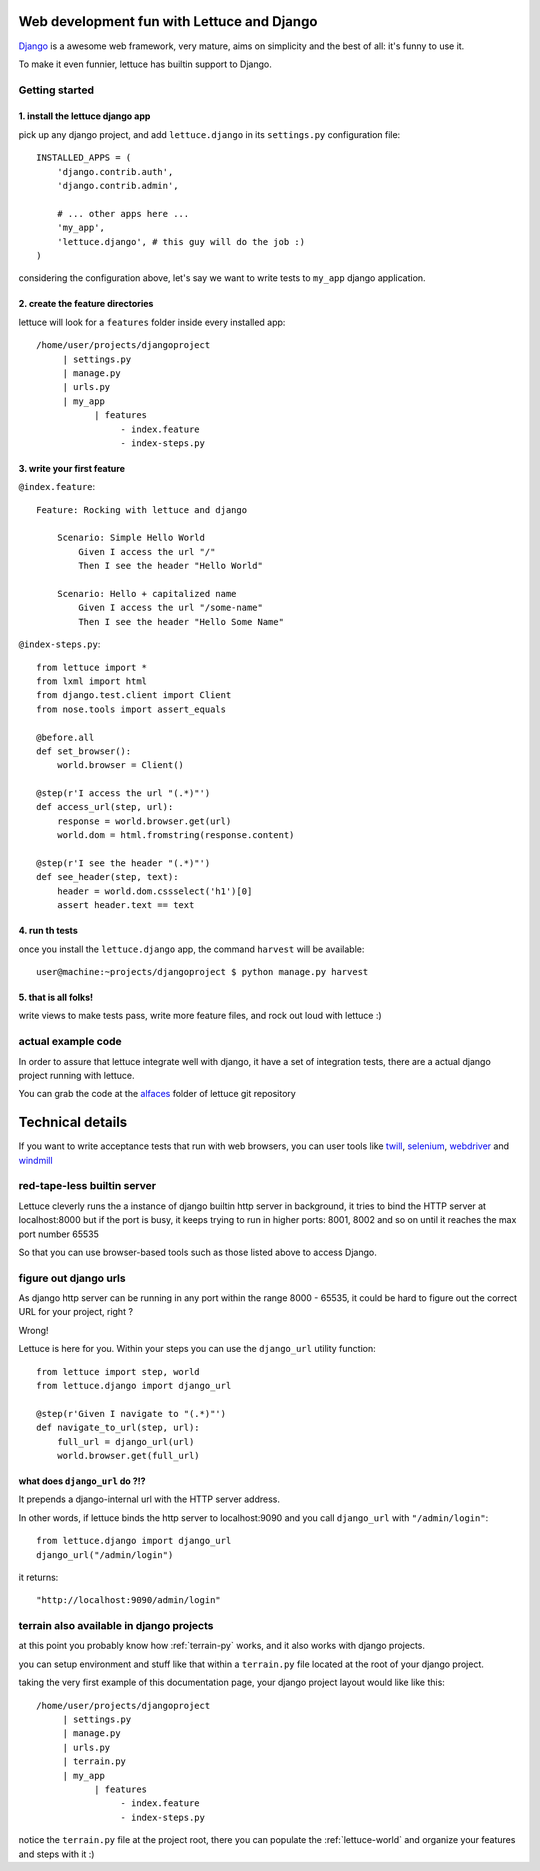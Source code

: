 .. _recipes-django-lxml:

Web development fun with Lettuce and Django
===========================================

Django_ is a awesome web framework, very mature, aims on simplicity
and the best of all: it's funny to use it.

To make it even funnier, lettuce has builtin support to Django.

Getting started
~~~~~~~~~~~~~~~

1. install the lettuce django app
^^^^^^^^^^^^^^^^^^^^^^^^^^^^^^^^^

pick up any django project, and add ``lettuce.django`` in its
``settings.py`` configuration file:

::

   INSTALLED_APPS = (
       'django.contrib.auth',
       'django.contrib.admin',

       # ... other apps here ...
       'my_app',
       'lettuce.django', # this guy will do the job :)
   )

considering the configuration above, let's say we want to write tests
to ``my_app`` django application.

2. create the feature directories
^^^^^^^^^^^^^^^^^^^^^^^^^^^^^^^^^

lettuce will look for a ``features`` folder inside every installed app:

::

    /home/user/projects/djangoproject
         | settings.py
         | manage.py
         | urls.py
         | my_app
               | features
                    - index.feature
                    - index-steps.py

3. write your first feature
^^^^^^^^^^^^^^^^^^^^^^^^^^^

``@index.feature``:

.. highlight:: ruby

::

    Feature: Rocking with lettuce and django

        Scenario: Simple Hello World
            Given I access the url "/"
            Then I see the header "Hello World"

        Scenario: Hello + capitalized name
            Given I access the url "/some-name"
            Then I see the header "Hello Some Name"


``@index-steps.py``:

.. highlight:: python

::

    from lettuce import *
    from lxml import html
    from django.test.client import Client
    from nose.tools import assert_equals

    @before.all
    def set_browser():
        world.browser = Client()

    @step(r'I access the url "(.*)"')
    def access_url(step, url):
        response = world.browser.get(url)
        world.dom = html.fromstring(response.content)

    @step(r'I see the header "(.*)"')
    def see_header(step, text):
        header = world.dom.cssselect('h1')[0]
        assert header.text == text

4. run th tests
^^^^^^^^^^^^^^^

once you install the ``lettuce.django`` app, the command ``harvest`` will be available:

.. highlight:: bash

::

   user@machine:~projects/djangoproject $ python manage.py harvest


5. that is all folks!
^^^^^^^^^^^^^^^^^^^^^

write views to make tests pass, write more feature files, and rock out
loud with lettuce :)


actual example code
~~~~~~~~~~~~~~~~~~~

In order to assure that lettuce integrate well with django, it have a
set of integration tests, there are a actual django project running
with lettuce.

You can grab the code at the alfaces_ folder of lettuce git repository

Technical details
=================

If you want to write acceptance tests that run with web browsers, you
can user tools like twill_, selenium_, webdriver_ and windmill_

red-tape-less builtin server
~~~~~~~~~~~~~~~~~~~~~~~~~~~~

Lettuce cleverly runs the a instance of django builtin http server in
background, it tries to bind the HTTP server at localhost:8000 but if
the port is busy, it keeps trying to run in higher ports: 8001, 8002
and so on until it reaches the max port number 65535

So that you can use browser-based tools such as those listed above to
access Django.

figure out django urls
~~~~~~~~~~~~~~~~~~~~~~

As django http server can be running in any port within the range
8000 - 65535, it could be hard to figure out the correct URL for your
project, right ?

Wrong!

Lettuce is here for you. Within your steps you can use the
``django_url`` utility function:

.. highlight:: python

::

    from lettuce import step, world
    from lettuce.django import django_url

    @step(r'Given I navigate to "(.*)"')
    def navigate_to_url(step, url):
        full_url = django_url(url)
        world.browser.get(full_url)


what does ``django_url`` do ?!?
^^^^^^^^^^^^^^^^^^^^^^^^^^^^^^

It prepends a django-internal url with the HTTP server address.

In other words, if lettuce binds the http server to localhost:9090 and
you call ``django_url`` with ``"/admin/login"``:

.. highlight:: python

::

    from lettuce.django import django_url
    django_url("/admin/login")

it returns:

.. highlight:: python

::

    "http://localhost:9090/admin/login"

terrain also available in django projects
~~~~~~~~~~~~~~~~~~~~~~~~~~~~~~~~~~~~~~~~~

at this point you probably know how :ref:`terrain-py` works, and it
also works with django projects.

you can setup environment and stuff like that within a ``terrain.py``
file located at the root of your django project.

taking the very first example of this documentation page, your django
project layout would like like this:

::

    /home/user/projects/djangoproject
         | settings.py
         | manage.py
         | urls.py
         | terrain.py
         | my_app
               | features
                    - index.feature
                    - index-steps.py

notice the ``terrain.py`` file at the project root, there you can
populate the :ref:`lettuce-world` and organize your features and steps
with it :)

.. _alfaces: http://github.com/gabrielfalcao/lettuce/tree/master/tests/integration/django/alfaces/
.. _Django: http://djangoproject.com
.. _twill: http://twill.idyll.org/python-api.html
.. _selenium: http://seleniumhq.org/docs/appendix_installing_python_driver_client.html
.. _windmill: http://www.getwindmill.com/
.. _webdriver: http://code.google.com/p/selenium/wiki/PythonBindings?redir=1
